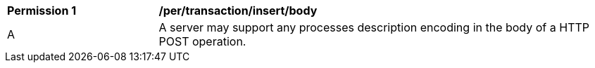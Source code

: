 [[per_transactions_insert_body]]
[cols="2,6a"]
|===
^|*Permission {counter:per-id}* |*/per/transaction/insert/body*
^|A |A server may support any processes description encoding in the body of a HTTP POST operation.
|===
